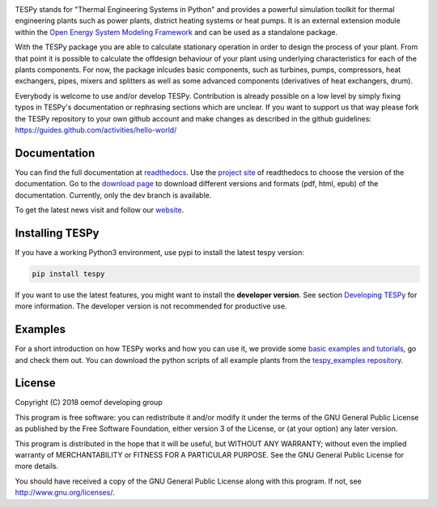 .. image:: https://coveralls.io/repos/github/oemof/tespy/badge.svg?branch=master
    :target: https://coveralls.io/github/oemof/tespy?branch=master
.. image:: https://travis-ci.org/oemof/tespy.svg?branch=master
    :target: https://travis-ci.org/oemof/tespy
.. image:: https://readthedocs.org/projects/tespy/badge/?version=master
    :target: https://tespy.readthedocs.io/en/master/?badge=master
.. image:: https://badge.fury.io/py/TESPy.svg
    :target: https://badge.fury.io/py/TESPy
.. image:: https://zenodo.org/badge/DOI/10.5281/zenodo.2555867.svg
   :target: https://doi.org/10.5281/zenodo.2555867

TESPy stands for "Thermal Engineering Systems in Python" and provides a powerful simulation toolkit for thermal engineering plants such as power plants, district heating systems or heat pumps. It is an external extension module within the `Open Energy System Modeling Framework <https://oemof.org/>`_ and can be used as a standalone package.

With the TESPy package you are able to calculate stationary operation in order to design the process of your plant. From that point it is possible to calculate the offdesign behaviour of your plant using underlying characteristics for each of the plants components. For now, the package inlcudes basic components, such as turbines, pumps, compressors, heat exchangers, pipes, mixers and splitters as well as some advanced components (derivatives of heat exchangers, drum).

Everybody is welcome to use and/or develop TESPy. Contribution is already possible on a low level by simply fixing typos in TESPy's documentation or rephrasing sections which are unclear. If you want to support us that way please fork the TESPy repository to your own github account and make changes as described in the github guidelines: https://guides.github.com/activities/hello-world/

Documentation
=============

You can find the full documentation at `readthedocs <http://tespy.readthedocs.org>`_. Use the `project site <http://readthedocs.org/projects/tespy>`_ of readthedocs to choose the version of the documentation. Go to the `download page <http://readthedocs.org/projects/tespy/downloads/>`_ to download different versions and formats (pdf, html, epub) of the documentation. Currently, only the dev branch is available.

To get the latest news visit and follow our `website <https://www.oemof.org>`_.

Installing TESPy
================

If you have a working Python3 environment, use pypi to install the latest tespy version:

.. code:: bash

  pip install tespy

If you want to use the latest features, you might want to install the **developer version**. See section `Developing TESPy <http://tespy.readthedocs.io/en/latest/developing_tespy.html>`_ for more information. The developer version is not recommended for productive use.

Examples
========

For a short introduction on how TESPy works and how you can use it, we provide some `basic examples and tutorials <http://tespy.readthedocs.io/en/latest/getting_started.html>`_, go and check them out. You can download the python scripts of all example plants from the `tespy_examples repository <https://github.com/oemof/oemof-examples/tree/master/oemof_examples/tespy>`_.

License
=======

Copyright (C) 2018 oemof developing group

This program is free software: you can redistribute it and/or modify it under the terms of the GNU General Public License as published by the Free Software Foundation, either version 3 of the License, or (at your option) any later version.

This program is distributed in the hope that it will be useful, but WITHOUT ANY WARRANTY; without even the implied warranty of MERCHANTABILITY or FITNESS FOR A PARTICULAR PURPOSE.  See the GNU General Public License for more details.

You should have received a copy of the GNU General Public License along with this program. If not, see http://www.gnu.org/licenses/.

